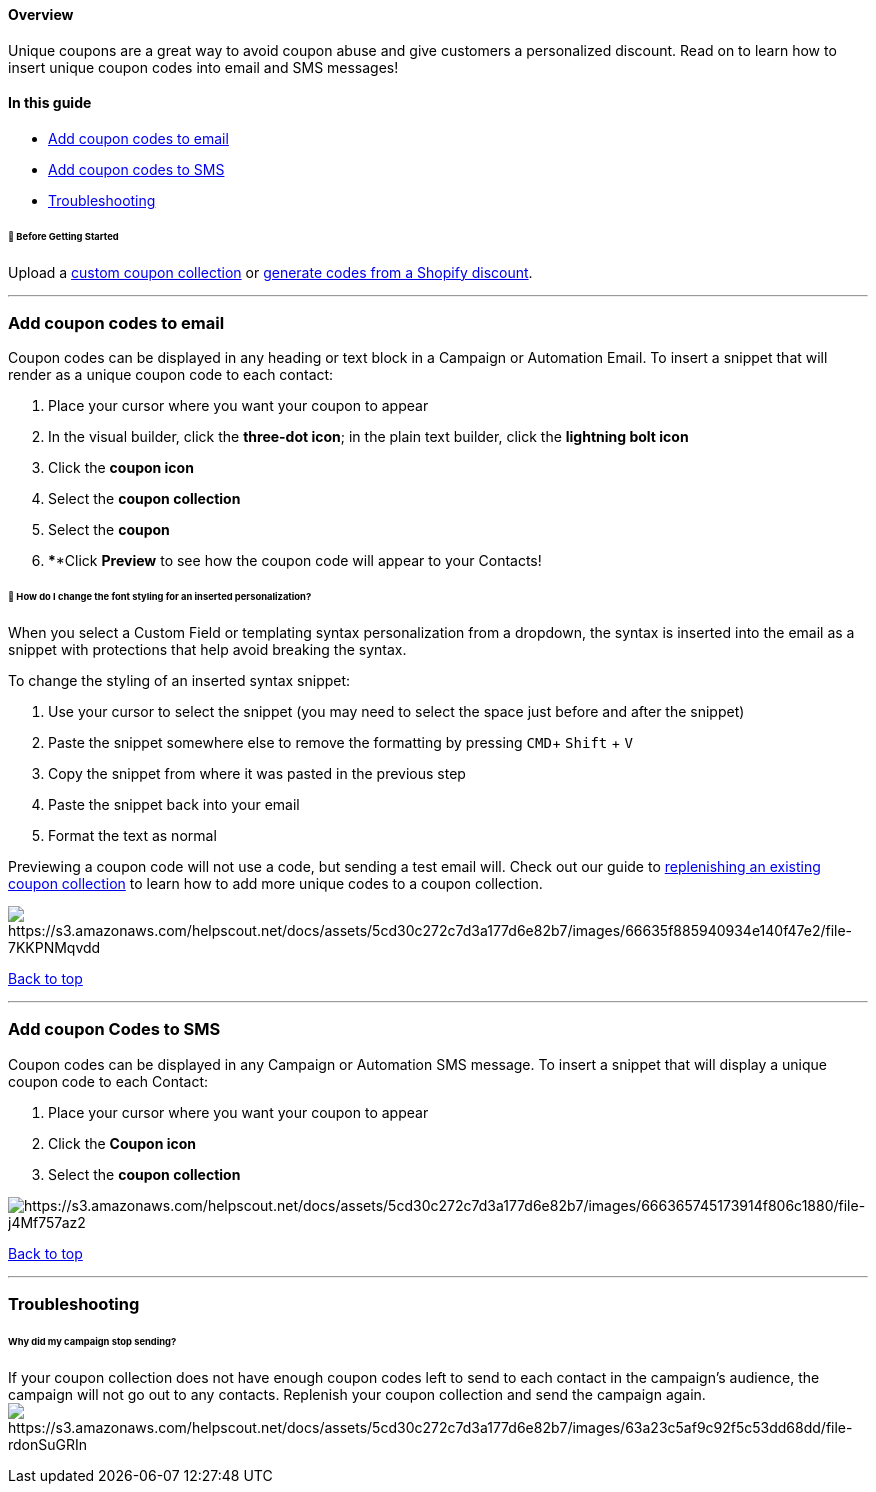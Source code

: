 [[top]]
==== Overview

Unique coupons are a great way to avoid coupon abuse and give customers
a personalized discount. Read on to learn how to insert unique coupon
codes into email and SMS messages!

==== In this guide

* link:#email[Add coupon codes to email]
* link:#sms[Add coupon codes to SMS]
* link:#troubleshooting[Troubleshooting]

[[bgs]]
====== 🚦 Before Getting Started

Upload a
https://help.sendlane.com/article/492-how-to-send-unique-coupon-codes[custom
coupon collection] or
https://help.sendlane.com/article/507-how-to-generate-unique-coupons-for-shopify[generate
codes from a Shopify discount].

'''''

[[email]]
=== Add coupon codes to email

Coupon codes can be displayed in any heading or text block in a Campaign
or Automation Email. To insert a snippet that will render as a unique
coupon code to each contact:

. Place your cursor where you want your coupon to appear
. In the visual builder, click the *three-dot icon*; in the plain text
builder, click the *lightning bolt icon*
. Click the *coupon icon* 
. Select the *coupon collection* 
. Select the *coupon *
. ****Click *Preview* to see how the coupon code will appear to your
Contacts!

[[personalization-styling]]
====== 🙋 How do I change the font styling for an inserted personalization?

When you select a Custom Field or templating syntax personalization from
a dropdown, the syntax is inserted into the email as a snippet with
protections that help avoid breaking the syntax.

To change the styling of an inserted syntax snippet:

. Use your cursor to select the snippet (you may need to select the
space just before and after the snippet)
. Paste the snippet somewhere else to remove the formatting by pressing
`+CMD+`+ `+Shift+` + `+V+`
. Copy the snippet from where it was pasted in the previous step
. Paste the snippet back into your email
. Format the text as normal

Previewing a coupon code will not use a code, but sending a test email
will. Check out our guide to
https://help.sendlane.com/article/492-how-to-send-unique-coupon-codes?#replenish[replenishing
an existing coupon collection] to learn how to add more unique codes to
a coupon collection.

image:https://s3.amazonaws.com/helpscout.net/docs/assets/5cd30c272c7d3a177d6e82b7/images/66635f885940934e140f47e2/file-7KKPNMqvdd.gif[https://s3.amazonaws.com/helpscout.net/docs/assets/5cd30c272c7d3a177d6e82b7/images/66635f885940934e140f47e2/file-7KKPNMqvdd]

link:#top[Back to top]

'''''

[[sms]]
=== Add coupon Codes to SMS

Coupon codes can be displayed in any Campaign or Automation SMS message.
To insert a snippet that will display a unique coupon code to each
Contact:

. Place your cursor where you want your coupon to appear
. Click the *Coupon icon* 
. Select the *coupon collection*

image:https://s3.amazonaws.com/helpscout.net/docs/assets/5cd30c272c7d3a177d6e82b7/images/666365745173914f806c1880/file-j4Mf757az2.gif[https://s3.amazonaws.com/helpscout.net/docs/assets/5cd30c272c7d3a177d6e82b7/images/666365745173914f806c1880/file-j4Mf757az2]

link:#top[Back to top]

'''''

=== Troubleshooting

[[stopped]]
====== Why did my campaign stop sending?

If your coupon collection does not have enough coupon codes left to send
to each contact in the campaign's audience, the campaign will not go out
to any contacts. Replenish your coupon collection and send the campaign
again. +
image:https://s3.amazonaws.com/helpscout.net/docs/assets/5cd30c272c7d3a177d6e82b7/images/63a23c5af9c92f5c53dd68dd/file-rdonSuGRIn.jpg[https://s3.amazonaws.com/helpscout.net/docs/assets/5cd30c272c7d3a177d6e82b7/images/63a23c5af9c92f5c53dd68dd/file-rdonSuGRIn]
